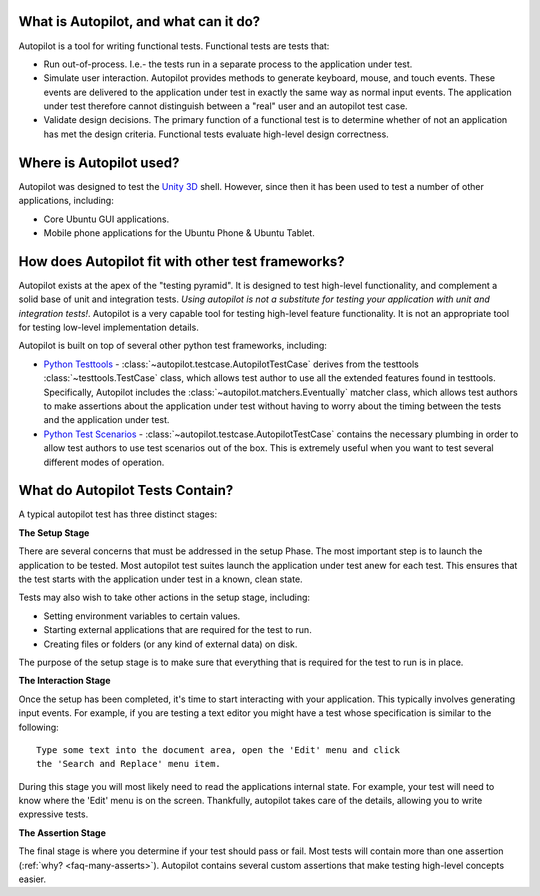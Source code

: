 What is Autopilot, and what can it do?
######################################


Autopilot is a tool for writing functional tests. Functional tests are tests that:

* Run out-of-process. I.e.- the tests run in a separate process to the application under test.
* Simulate user interaction. Autopilot provides methods to generate keyboard, mouse, and touch events. These events are delivered to the application under test in exactly the same way as normal input events. The application under test therefore cannot distinguish between a "real" user and an autopilot test case.
* Validate design decisions. The primary function of a functional test is to determine whether of not an application has met the design criteria. Functional tests evaluate high-level design correctness.

Where is Autopilot used?
########################

Autopilot was designed to test the `Unity 3D <http://unity.ubuntu.com/>`_ shell. However, since then it has been used to test a number of other applications, including:

* Core Ubuntu GUI applications.
* Mobile phone applications for the Ubuntu Phone & Ubuntu Tablet.

How does Autopilot fit with other test frameworks?
##################################################

.. image:: /images/test_pyramid.*

Autopilot exists at the apex of the "testing pyramid". It is designed to test high-level functionality, and complement a solid base of unit and integration tests. *Using autopilot is not a substitute for testing your application with unit and integration tests!*. Autopilot is a very capable tool for testing high-level feature functionality. It is not an appropriate tool for testing low-level implementation details.

Autopilot is built on top of several other python test frameworks, including:

* `Python Testtools <https://pypi.python.org/pypi/testtools>`_ - :class:`~autopilot.testcase.AutopilotTestCase` derives from the testtools :class:`~testtools.TestCase` class, which allows test author to use all the extended features found in testtools. Specifically, Autopilot includes the :class:`~autopilot.matchers.Eventually` matcher class, which allows test authors to make assertions about the application under test without having to worry about the timing between the tests and the application under test.

* `Python Test Scenarios <https://launchpad.net/testscenarios>`_ - :class:`~autopilot.testcase.AutopilotTestCase` contains the necessary plumbing in order to allow test authors to use test scenarios out of the box. This is extremely useful when you want to test several different modes of operation.

What do Autopilot Tests Contain?
################################

A typical autopilot test has three distinct stages:

.. image:: /images/test_stages.*

**The Setup Stage**

There are several concerns that must be addressed in the setup Phase. The most important step is to launch the application to be tested. Most autopilot test suites launch the application under test anew for each test. This ensures that the test starts with the application under test in a known, clean state.

Tests may also wish to take other actions in the setup stage, including:

* Setting environment variables to certain values.
* Starting external applications that are required for the test to run.
* Creating files or folders (or any kind of external data) on disk.

The purpose of the setup stage is to make sure that everything that is required for the test to run is in place.

**The Interaction Stage**

Once the setup has been completed, it's time to start interacting with your application. This typically involves generating input events. For example, if you are testing a text editor you might have a test whose specification is similar to the following::

 Type some text into the document area, open the 'Edit' menu and click
 the 'Search and Replace' menu item.

During this stage you will most likely need to read the applications internal state. For example, your test will need to know where the 'Edit' menu is on the screen. Thankfully, autopilot takes care of the details, allowing you to write expressive tests.

**The Assertion Stage**

The final stage is where you determine if your test should pass or fail. Most tests will contain more than one assertion (:ref:`why? <faq-many-asserts>`). Autopilot contains several custom assertions that make testing high-level concepts easier.

.. otto:: This is a test - can I really speak? awesome!
